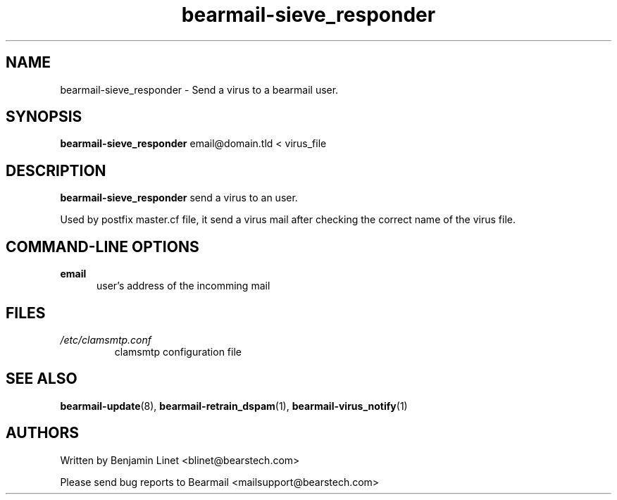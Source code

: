 .\" Some roff macros, for reference:
.\" .nh        disable hyphenation
.\" .hy        enable hyphenation
.\" .ad l      left justify
.\" .ad b      justify to both left and right margins
.\" .nf        disable filling
.\" .fi        enable filling
.\" .br        insert line break
.\" .sp <n>    insert n+1 empty lines
.\" for manpage-specific macros, see man(7)
.\"             -*-Nroff-*-
.\"
.TH bearmail-sieve_responder 8 "18 Juil 2008 " " " "Linux User's Manual"
.SH NAME
bearmail-sieve_responder \- Send a virus to a bearmail user.
.SH SYNOPSIS
.B bearmail-sieve_responder
email@domain.tld \< virus_file
.SH DESCRIPTION
.B bearmail-sieve_responder
send a virus to an user.

Used by postfix master.cf file, it send a virus mail after checking the correct name 
of the virus file.
.PP
.SH "COMMAND\-LINE OPTIONS"
.TP 0.5i
.B "email"
user's address of the incomming mail
.PP
.SH FILES
.TP
.I /etc/clamsmtp.conf
clamsmtp configuration file
.PP

.SH "SEE ALSO"
.BR bearmail-update (8),
.BR bearmail-retrain_dspam (1),
.BR bearmail-virus_notify (1)

.SH AUTHORS
Written by Benjamin Linet <blinet@bearstech.com>

Please send bug reports to Bearmail <mailsupport@bearstech.com>
